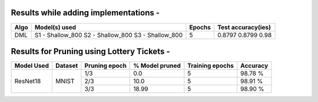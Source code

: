 Results while adding implementations -
===========================

+-----------------------------------------------------------+----------------------------------+----------------------+---------------------+
|  Algo                                                     |  Model(s) used                   | Epochs               | Test accuracy(ies)  |
+===========================================================+==================================+======================+=====================+
|  DML                                                      |  S1 - Shallow_800                |                      |     0.8797          |
|                                                           |  S2 - Shallow_800                |         5            |     0.8799          |
|                                                           |  S3 - Shallow_800                |                      |     0.98            |
+-----------------------------------------------------------+----------------------------------+----------------------+---------------------+

Results for Pruning using Lottery Tickets - 
=========================================

+------------+---------+---------------+----------------+-----------------+----------+
| Model Used | Dataset | Pruning epoch | % Model pruned | Training epochs | Accuracy |
+============+=========+===============+================+=================+==========+
|            |         |      1/3      |       0.0      |        5        |  98.78 % |
|            |         +---------------+----------------+-----------------+----------+
|  ResNet18  |  MNIST  |      2/3      |      10.0      |        5        |  98.91 % |
|            |         +---------------+----------------+-----------------+----------+
|            |         |      3/3      |      18.99     |        5        |  98.90 % |
+------------+---------+---------------+----------------+-----------------+----------+